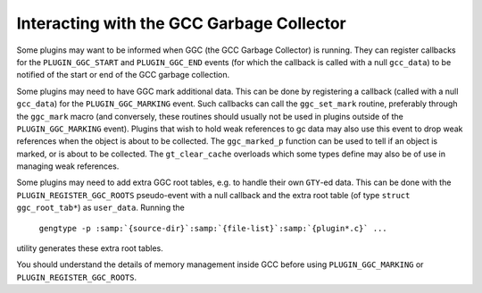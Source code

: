 .. _plugins-gc:

Interacting with the GCC Garbage Collector
******************************************

Some plugins may want to be informed when GGC (the GCC Garbage
Collector) is running. They can register callbacks for the
``PLUGIN_GGC_START`` and ``PLUGIN_GGC_END`` events (for which
the callback is called with a null ``gcc_data``) to be notified of
the start or end of the GCC garbage collection.

Some plugins may need to have GGC mark additional data. This can be
done by registering a callback (called with a null ``gcc_data``)
for the ``PLUGIN_GGC_MARKING`` event. Such callbacks can call the
``ggc_set_mark`` routine, preferably through the ``ggc_mark`` macro
(and conversely, these routines should usually not be used in plugins
outside of the ``PLUGIN_GGC_MARKING`` event).  Plugins that wish to hold
weak references to gc data may also use this event to drop weak references when
the object is about to be collected.  The ``ggc_marked_p`` function can be
used to tell if an object is marked, or is about to  be collected.  The
``gt_clear_cache`` overloads which some types define may also be of use in
managing weak references.

Some plugins may need to add extra GGC root tables, e.g. to handle their own
``GTY``-ed data. This can be done with the ``PLUGIN_REGISTER_GGC_ROOTS``
pseudo-event with a null callback and the extra root table (of type ``struct
ggc_root_tab*``) as ``user_data``.  Running the
 ``gengtype -p :samp:`{source-dir}`:samp:`{file-list}`:samp:`{plugin*.c}` ...``
utility generates these extra root tables.

You should understand the details of memory management inside GCC
before using ``PLUGIN_GGC_MARKING`` or ``PLUGIN_REGISTER_GGC_ROOTS``.

